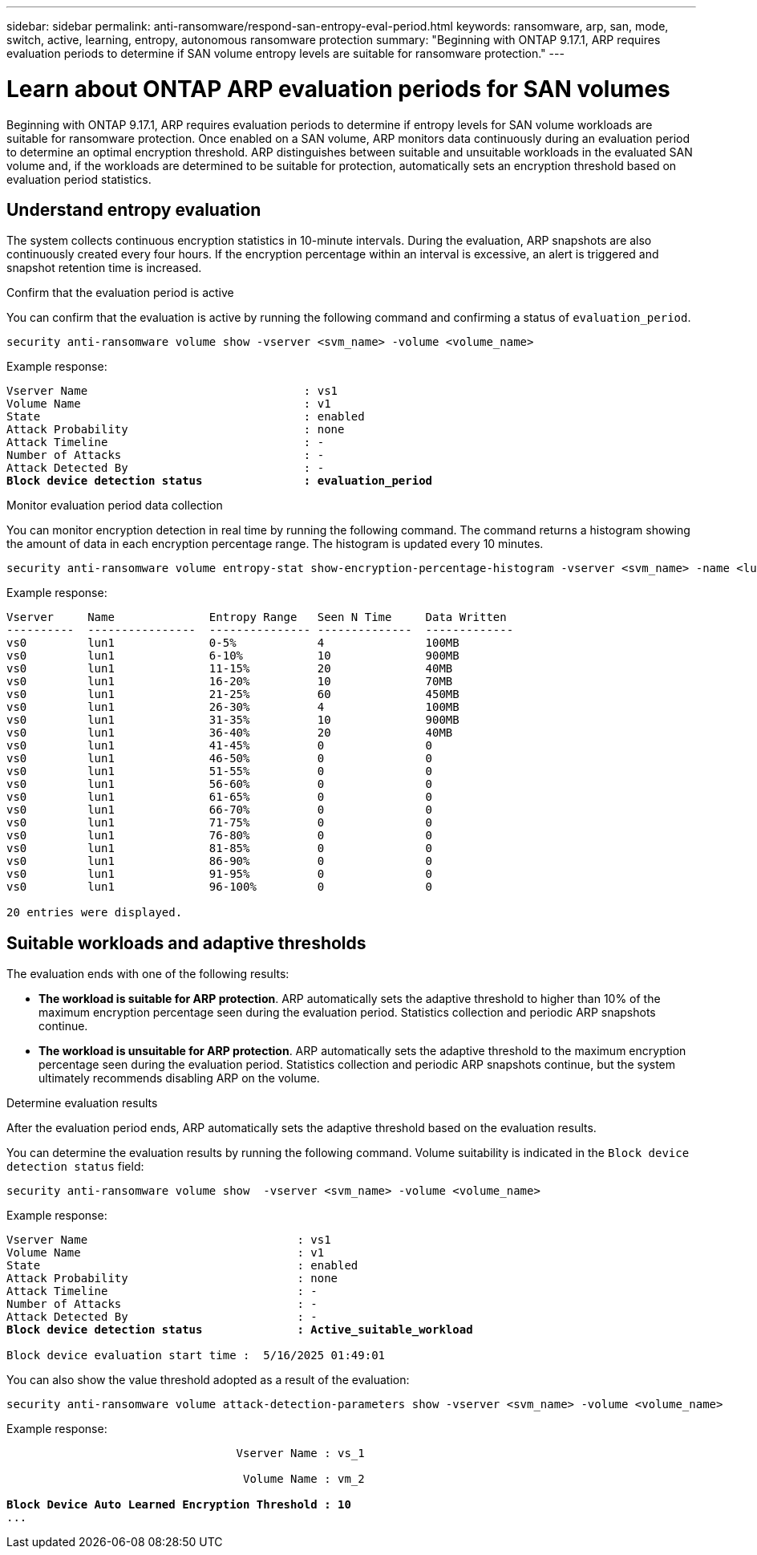 ---
sidebar: sidebar
permalink: anti-ransomware/respond-san-entropy-eval-period.html
keywords: ransomware, arp, san, mode, switch, active, learning, entropy, autonomous ransomware protection
summary: "Beginning with ONTAP 9.17.1, ARP requires evaluation periods to determine if SAN volume entropy levels are suitable for ransomware protection."
---

= Learn about ONTAP ARP evaluation periods for SAN volumes

:icons: font
:imagesdir: ../media/

[.lead]
Beginning with ONTAP 9.17.1, ARP requires evaluation periods to determine if entropy levels for SAN volume workloads are suitable for ransomware protection. Once enabled on a SAN volume, ARP monitors data continuously during an evaluation period to determine an optimal encryption threshold. ARP distinguishes between suitable and unsuitable workloads in the evaluated SAN volume and, if the workloads are determined to be suitable for protection, automatically sets an encryption threshold based on evaluation period statistics. 

== Understand entropy evaluation

The system collects continuous encryption statistics in 10-minute intervals. During the evaluation, ARP snapshots are also continuously created every four hours. If the encryption percentage within an interval is excessive, an alert is triggered and snapshot retention time is increased.

.Confirm that the evaluation period is active
You can confirm that the evaluation is active by running the following command and confirming a status of `evaluation_period`.

[source,cli]
----
security anti-ransomware volume show -vserver <svm_name> -volume <volume_name>
----

Example response:

[subs=+quotes]
----
Vserver Name                                : vs1
Volume Name                                 : v1
State                                       : enabled
Attack Probability                          : none
Attack Timeline                             : -
Number of Attacks                           : -
Attack Detected By                          : -
*Block device detection status               : evaluation_period*
----

.Monitor evaluation period data collection

You can monitor encryption detection in real time by running the following command. The command returns a histogram showing the amount of data in each encryption percentage range. The histogram is updated every 10 minutes.

[source,cli]
----
security anti-ransomware volume entropy-stat show-encryption-percentage-histogram -vserver <svm_name> -name <lun_name> -duration real_time
----

Example response:

----
Vserver     Name              Entropy Range   Seen N Time     Data Written
----------  ----------------  --------------- --------------  -------------
vs0         lun1              0-5%            4               100MB
vs0         lun1              6-10%           10              900MB
vs0         lun1              11-15%          20              40MB
vs0         lun1              16-20%          10              70MB
vs0         lun1              21-25%          60              450MB
vs0         lun1              26-30%          4               100MB
vs0         lun1              31-35%          10              900MB
vs0         lun1              36-40%          20              40MB
vs0         lun1              41-45%          0               0
vs0         lun1              46-50%          0               0
vs0         lun1              51-55%          0               0
vs0         lun1              56-60%          0               0
vs0         lun1              61-65%          0               0
vs0         lun1              66-70%          0               0
vs0         lun1              71-75%          0               0
vs0         lun1              76-80%          0               0
vs0         lun1              81-85%          0               0
vs0         lun1              86-90%          0               0
vs0         lun1              91-95%          0               0
vs0         lun1              96-100%         0               0

20 entries were displayed.
----

== Suitable workloads and adaptive thresholds

The evaluation ends with one of the following results:

* *The workload is suitable for ARP protection*. ARP automatically sets the adaptive threshold to higher than 10% of the maximum encryption percentage seen during the evaluation period. Statistics collection and periodic ARP snapshots continue.
* *The workload is unsuitable for ARP protection*. ARP automatically sets the adaptive threshold to the maximum encryption percentage seen during the evaluation period. Statistics collection and periodic ARP snapshots continue, but the system ultimately recommends disabling ARP on the volume.

.Determine evaluation results
After the evaluation period ends, ARP automatically sets the adaptive threshold based on the evaluation results.

You can determine the evaluation results by running the following command. Volume suitability is indicated in the `Block device detection status` field:

[source,cli]
----
security anti-ransomware volume show  -vserver <svm_name> -volume <volume_name>
----

Example response:

[subs=+quotes]
----
Vserver Name                               : vs1
Volume Name                                : v1
State                                      : enabled
Attack Probability                         : none
Attack Timeline                            : -
Number of Attacks                          : -
Attack Detected By                         : -
*Block device detection status              : Active_suitable_workload*

Block device evaluation start time :  5/16/2025 01:49:01
----

You can also show the value threshold adopted as a result of the evaluation:

[source,cli]
----
security anti-ransomware volume attack-detection-parameters show -vserver <svm_name> -volume <volume_name>
----

Example response:
[subs=+quotes]
----

                                  Vserver Name : vs_1

                                   Volume Name : vm_2

*Block Device Auto Learned Encryption Threshold : 10*
...

----

// 2025 May 20, ONTAPDOC-2998
